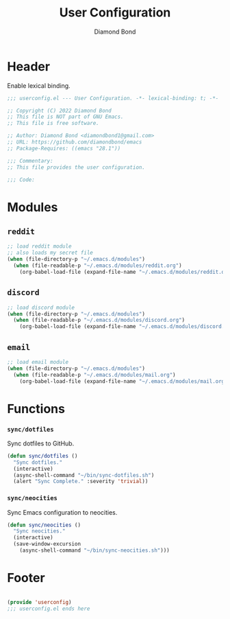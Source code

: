 #+STARTUP: overview
#+TITLE: User Configuration
#+AUTHOR: Diamond Bond
#+DESCRIPTION: User specified configuration.
#+LANGUAGE: en
#+OPTIONS: num:nil

* Header

Enable lexical binding.

#+begin_src emacs-lisp
  ;;; userconfig.el --- User Configuration. -*- lexical-binding: t; -*-

  ;; Copyright (C) 2022 Diamond Bond
  ;; This file is NOT part of GNU Emacs.
  ;; This file is free software.

  ;; Author: Diamond Bond <diamondbond1@gmail.com>
  ;; URL: https://github.com/diamondbond/emacs
  ;; Package-Requires: ((emacs "28.1"))

  ;;; Commentary:
  ;; This file provides the user configuration.

  ;;; Code:

#+end_src

* Modules

** =reddit=

#+begin_src emacs-lisp
  ;; load reddit module
  ;; also loads my secret file
  (when (file-directory-p "~/.emacs.d/modules")
	(when (file-readable-p "~/.emacs.d/modules/reddit.org")
	  (org-babel-load-file (expand-file-name "~/.emacs.d/modules/reddit.org"))))
#+end_src

** =discord=

#+begin_src emacs-lisp
  ;; load discord module
  (when (file-directory-p "~/.emacs.d/modules")
	(when (file-readable-p "~/.emacs.d/modules/discord.org")
	  (org-babel-load-file (expand-file-name "~/.emacs.d/modules/discord.org"))))
#+end_src

** =email=

#+begin_src emacs-lisp
  ;; load email module
  (when (file-directory-p "~/.emacs.d/modules")
	(when (file-readable-p "~/.emacs.d/modules/mail.org")
	  (org-babel-load-file (expand-file-name "~/.emacs.d/modules/mail.org"))))
#+end_src

* Functions

*** =sync/dotfiles=

Sync dotfiles to GitHub.

#+begin_src emacs-lisp
  (defun sync/dotfiles ()
	"Sync dotfiles."
	(interactive)
	(async-shell-command "~/bin/sync-dotfiles.sh")
	(alert "Sync Complete." :severity 'trivial))
#+end_src

*** =sync/neocities=

Sync Emacs configuration to neocities.

#+begin_src emacs-lisp
  (defun sync/neocities ()
	"Sync neocities."
	(interactive)
	(save-window-excursion
	  (async-shell-command "~/bin/sync-neocities.sh")))
#+end_src

* Footer

#+begin_src emacs-lisp

  (provide 'userconfig)
  ;;; userconfig.el ends here
#+end_src

